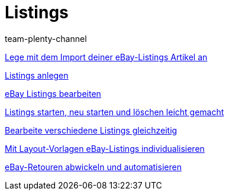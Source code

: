 = Listings
:index: false
:id: ZNINOAD
:author: team-plenty-channel

xref:videos:import-listing-import.adoc#[Lege mit dem Import deiner eBay-Listings Artikel an]

xref:videos:listings-anlegen.adoc#[Listings anlegen]

xref:videos:listings-bearbeiten.adoc#[eBay Listings bearbeiten]

<<videos/ebay/listings/listings-starten#, Listings starten, neu starten und löschen leicht gemacht>>

xref:videos:mehrere-listings-bearbeiten.adoc#[Bearbeite verschiedene Listings gleichzeitig]

xref:videos:layout-vorlagen.adoc#[Mit Layout-Vorlagen eBay-Listings individualisieren]

xref:videos:retouren.adoc#[eBay-Retouren abwickeln und automatisieren]
